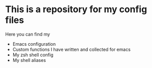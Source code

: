 * This is a repository for my config files
 Here you can find my
- Emacs configuration
- Custom functions I have written and collected for emacs
- My zsh shell config
- My shell aliases 
